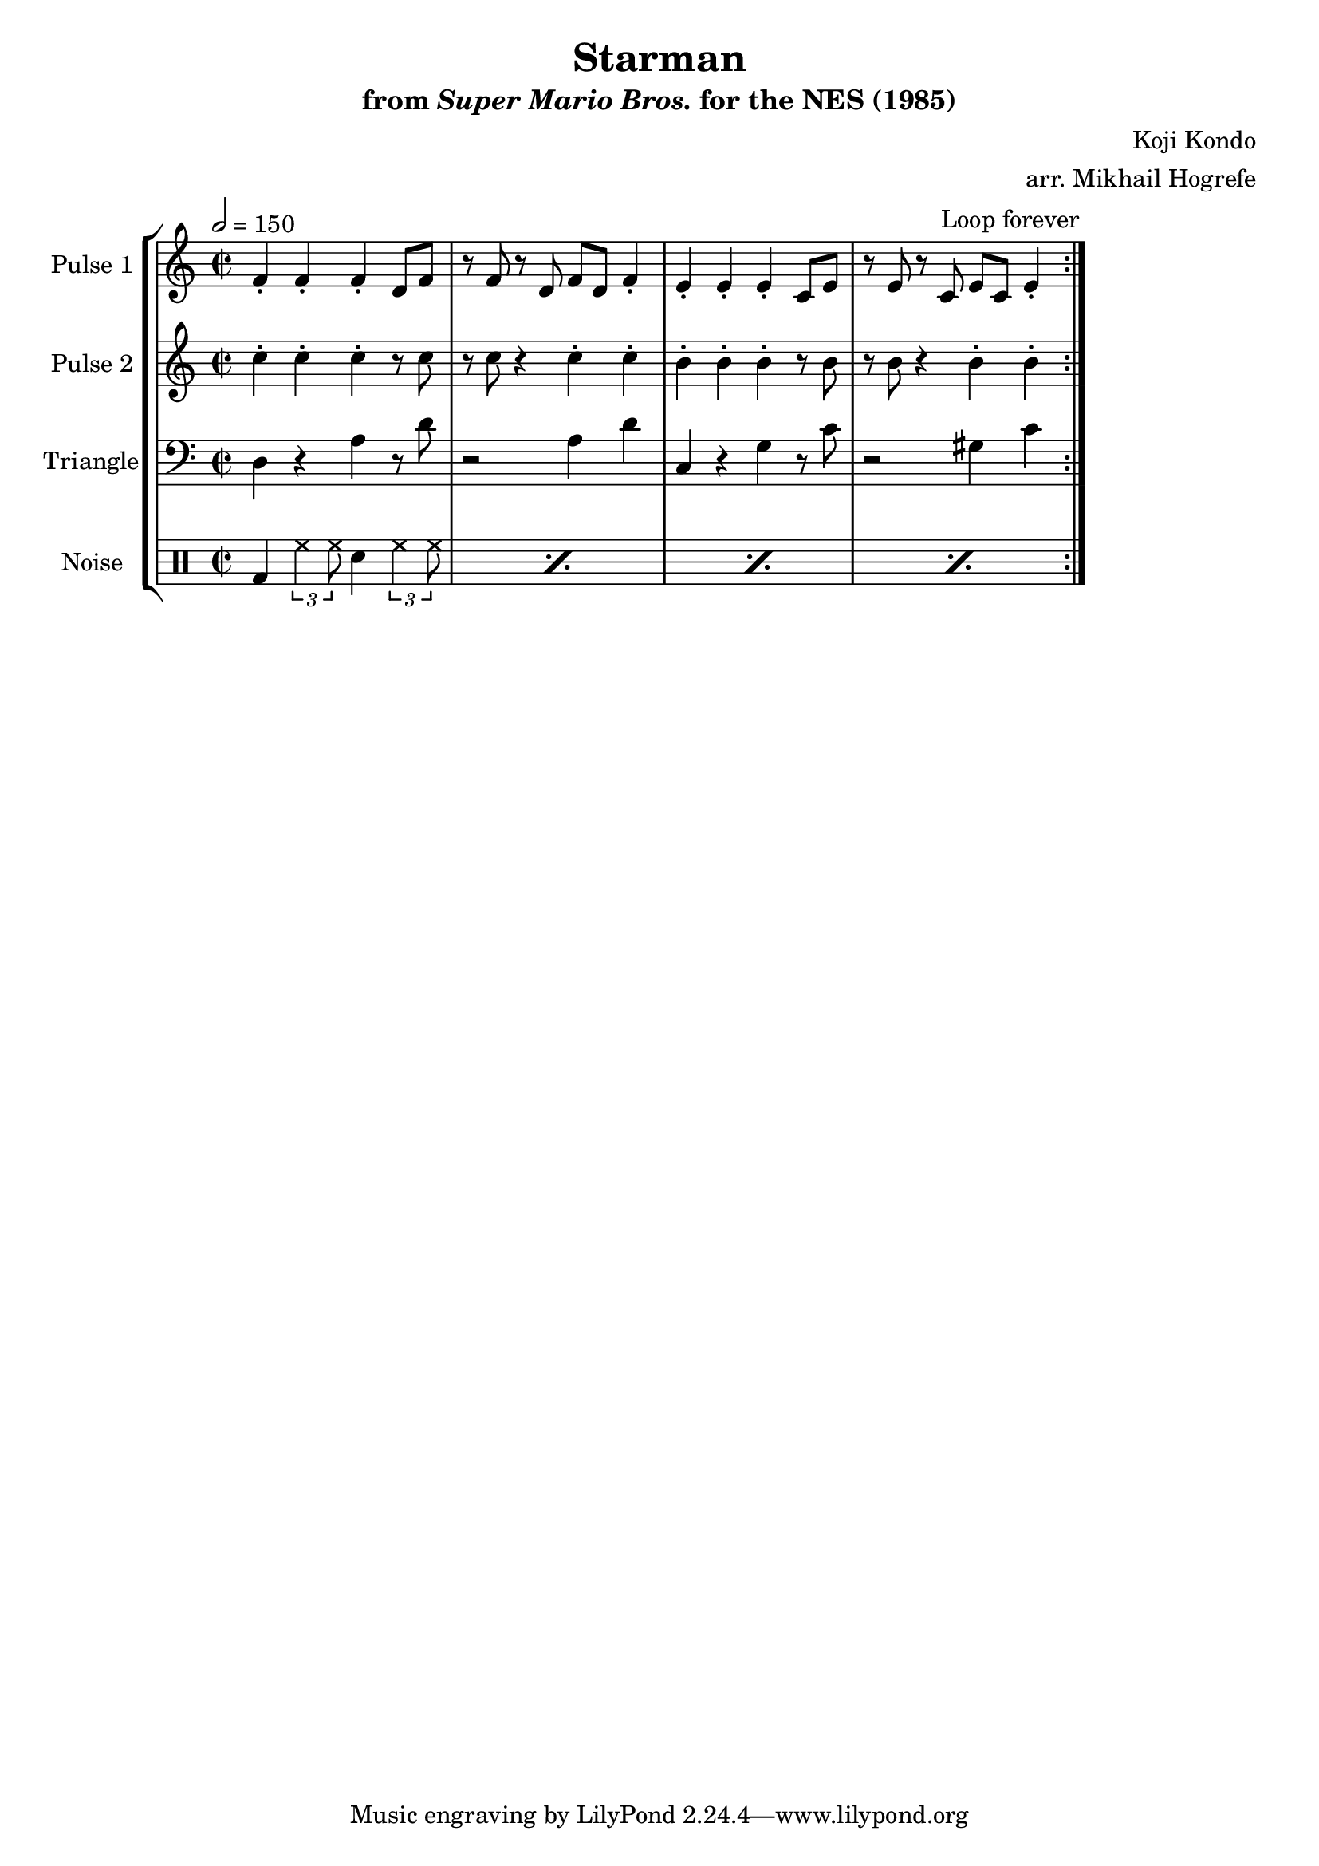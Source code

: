 \version "2.20.0"

\book {
    \header {
        title = "Starman"
        subtitle = \markup { "from" {\italic "Super Mario Bros."} "for the NES (1985)" }
        composer = "Koji Kondo"
        arranger = "arr. Mikhail Hogrefe"
    }

    \score {
        {
            \new StaffGroup <<
                \new Staff \relative c' {
                    \set Staff.instrumentName = "Pulse 1"
                    \set Staff.shortInstrumentName = "P.1"
\accidentalStyle modern-cautionary
\key c \major
\time 2/2
\tempo 2 = 150
                    \repeat volta 2 {
f4-. f-. f-. d8 f |
r8 f r d f d f4-. |
e4-. e-. e-. c8 e |
r8 e r c e c e4-. |
                    }
\once \override Score.RehearsalMark.self-alignment-X = #RIGHT
\mark \markup { \fontsize #-2 "Loop forever" }
                }

                \new Staff \relative c'' {
                    \set Staff.instrumentName = "Pulse 2"
                    \set Staff.shortInstrumentName = "P.2"
\accidentalStyle modern-cautionary
\key c \major
c4-. c-. c-. r8 c |
r8 c r4 c-. c-. |
b4-. b-. b-. r8 b |
r8 b r4 b-. b-. |
                }

                \new Staff \relative c {
                    \set Staff.instrumentName = "Triangle"
                    \set Staff.shortInstrumentName = "T."
\accidentalStyle modern-cautionary
\clef bass
\key c \major
d4 r a' r8 d |
r2 a4 d |
c,4 r g' r8 c |
r2 gis4 c |
                }

                \new DrumStaff {
                    \drummode {
                        \set Staff.instrumentName="Noise"
                        \set Staff.shortInstrumentName="N."
\repeat percent 4 { bd4 \tuplet 3/2 { hh4 hh8 } sn4 \tuplet 3/2 { hh4 hh8 } | }
                    }
                }
            >>
        }
        \layout {
            \context {
                \Staff
                \RemoveEmptyStaves
            }
            \context {
                \DrumStaff
                \RemoveEmptyStaves
            }
        }
    }
}
